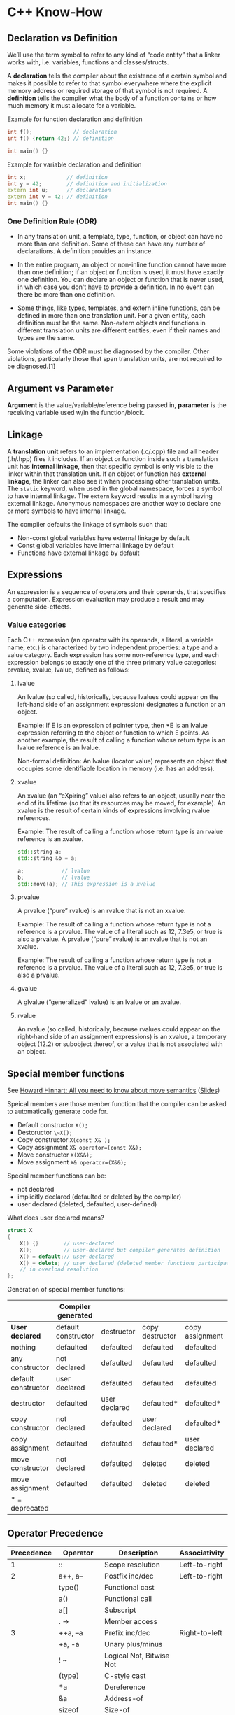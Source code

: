 * C++ Know-How
** Declaration vs Definition
 We’ll use the term symbol to refer to any kind of “code entity” that a
 linker works with, i.e. variables, functions and classes/structs.

 A *declaration* tells the compiler about the existence of a certain
 symbol and makes it possible to refer to that symbol everywhere where
 the explicit memory address or required storage of that symbol is not
 required. A *definition* tells the compiler what the body of a
 function contains or how much memory it must allocate for a variable.

 Example for function declaration and definition
 #+begin_src cpp 
   int f();             // declaration
   int f() {return 42;} // definition

   int main() {}
 #+end_src
 
 Example for variable declaration and definition
 #+begin_src cpp 
   int x;             // definition
   int y = 42;        // definition and initialization
   extern int u;      // declaration 
   extern int v = 42; // definition
   int main() {}
 #+end_src

 #+RESULTS:

*** One Definition Rule (ODR)

  + In any translation unit, a template, type, function, or object can
    have no more than one definition. Some of these can have any number
    of declarations. A definition provides an instance.

  + In the entire program, an object or non-inline function cannot have
    more than one definition; if an object or function is used, it must
    have exactly one definition. You can declare an object or function
    that is never used, in which case you don't have to provide a
    definition. In no event can there be more than one definition.

  + Some things, like types, templates, and extern inline functions, can
    be defined in more than one translation unit. For a given entity,
    each definition must be the same. Non-extern objects and functions
    in different translation units are different entities, even if their
    names and types are the same.

  Some violations of the ODR must be diagnosed by the compiler. Other
  violations, particularly those that span translation units, are not
  required to be diagnosed.[1]
** Argument vs Parameter
 *Argument* is the value/variable/reference being passed in, *parameter*
 is the receiving variable used w/in the function/block.
** Linkage
 A *translation unit* refers to an implementation (.c/.cpp) file and
 all header (.h/.hpp) files it includes. If an object or function
 inside such a translation unit has *internal linkage*, then that
 specific symbol is only visible to the linker within that translation
 unit. If an object or function has *external linkage*, the linker can
 also see it when processing other translation units. The ~static~
 keyword, when used in the global namespace, forces a symbol to have
 internal linkage. The ~extern~ keyword results in a symbol having
 external linkage. Anonymous namespaces are another way to declare one
 or more symbols to have internal linkage.

 The compiler defaults the linkage of symbols such that:

 + Non-const global variables have external linkage by default
 + Const global variables have internal linkage by default
 + Functions have external linkage by default

** Expressions
 An expression is a sequence of operators and their operands, that
 specifies a computation. Expression evaluation may produce a result
 and may generate side-effects.

*** Value categories
  Each C++ expression (an operator with its operands, a literal, a
  variable name, etc.) is characterized by two independent properties: a
  type and a value category. Each expression has some non-reference
  type, and each expression belongs to exactly one of the three primary
  value categories: prvalue, xvalue, lvalue, defined as follows:

  #+begin_src dot :file value_type.png :exports none
  digraph G {
      nodesep=0.3;
      ranksep=0.2;
      margin=0.1;
      node [shape=circle];
      edge [arrowsize=0.8];
      Expression -> glvalue
      Expression -> rvalue
      glvalue -> lvalue
      glvalue -> xvalue
      rvalue -> xvalue
      rvalue -> prvalue
  }
  #+end_src

  #+RESULTS:
  [[file:value_type.png]]

**** lvalue   
   An lvalue (so called, historically, because lvalues could appear on
   the left-hand side of an assignment expression) designates a
   function or an object.

   Example: If E is an expression of pointer type, then
   *E is an lvalue expression referring to the object or function to
   which E points. As another example, the result of calling a function
   whose return type is an lvalue reference is an lvalue. 

   Non-formal definition:
   An lvalue (locator value) represents an object that occupies some
   identifiable location in memory (i.e. has an address).

**** xvalue
   An xvalue (an “eXpiring” value) also refers to an object, usually near
   the end of its lifetime (so that its resources may be moved, for
   example). An xvalue is the result of certain kinds of expressions
   involving rvalue references.

   Example: The result of calling a function whose return type is an
   rvalue reference is an xvalue. 

   #+begin_src cpp :includes <string>
     std::string a;
     std::string &b = a;

     a;            // lvalue       
     b;            // lvalue
     std::move(a); // This expression is a xvalue
   #+end_src

   #+RESULTS:
**** prvalue
   A prvalue (“pure” rvalue) is an rvalue that is not an xvalue. 

   Example: The result of calling a function whose return type is not a
   reference is a prvalue. The value of a literal such as 12, 7.3e5, or
   true is also a prvalue. 
   A prvalue (“pure” rvalue) is an rvalue that is not an xvalue. 

   Example: The result of calling a function whose return type is not a
   reference is a prvalue. The value of a literal such as 12, 7.3e5, or
   true is also a prvalue. 

**** gvalue
   A glvalue (“generalized” lvalue) is an lvalue or an xvalue.
**** rvalue
   An rvalue (so called, historically, because rvalues could appear on
   the right-hand side of an assignment expressions) is an xvalue, a
   temporary object (12.2) or subobject thereof, or a value that is not
   associated with an object.
** Special member functions
 See [[https://www.youtube.com/watch?v=vLinb2fgkHk][Howard Hinnart: All you need to know about move semantics]] ([[https://de.slideshare.net/ripplelabs/howard-hinnant-accu2014][Slides]])

 Speical members are those menber function that the compiler can be
 asked to automatically generate code for.
 + Default constructor ~X();~
 + Destoructor ~\~X();~
 + Copy constructor ~X(const X& );~
 + Copy assignment ~X& operator=(const X&);~
 + Move constructor ~X(X&&);~
 + Move assignment ~X& operator=(X&&);~

 Special member functions can be:
 + not declared
 + implicitly declared (defaulted or deleted by the compiler)
 + user declared (deleted, defaulted, user-defined)

 What does user declared means?
 #+begin_src cpp 
   struct X 
   {
       X() {}        // user-declared
       X();          // user-declared but compiler generates definition
       X() = default;// user-declared 
       X() = delete; // user declared (deleted member functions participate
       // in overload resolution
   };
 #+end_src
  
 Generation of special member functions:
|---------------------+----------------------+---------------+-----------------+-----------------+------------------+-----------------|
|                     | *Compiler generated* |               |                 |                 |                  |                 |
|---------------------+----------------------+---------------+-----------------+-----------------+------------------+-----------------|
| *User declared*     | default constructor  | destructor    | copy destructor | copy assignment | move constructor | move assignment |
|---------------------+----------------------+---------------+-----------------+-----------------+------------------+-----------------|
| nothing             | defaulted            | defaulted     | defaulted       | defaulted       | defaulted        | defaulted       |
| any constructor     | not declared         | defaulted     | defaulted       | defaulted       | defaulted        | defaulted       |
| default constructor | user declared        | defaulted     | defaulted       | defaulted       | defaulted        | defaulted       |
| destructor          | defaulted            | user declared | defaulted*      | defaulted*      | not declared     | not declared    |
| copy constructor    | not declared         | defaulted     | user declared   | defaulted*      | not declared     | not declared    |
| copy assignment     | defaulted            | defaulted     | defaulted*      | user declared   | not declared     | not declared    |
| move constructor    | not declared         | defaulted     | deleted         | deleted         | user declared    | not declared    |
| move assignment     | defaulted            | defaulted     | deleted         | deleted         | not declared     | user declared   |
|---------------------+----------------------+---------------+-----------------+-----------------+------------------+-----------------|
| * = deprecated      |                      |               |                 |                 |                  |                 |
 
** Operator Precedence
 |------------+---------------+---------------------------+---------------|
 | Precedence | Operator      | Description               | Associativity |
 |------------+---------------+---------------------------+---------------|
 |          1 | ::            | Scope resolution          | Left-to-right |
 |------------+---------------+---------------------------+---------------|
 |          2 | a++, a--      | Postfix inc/dec           | Left-to-right |
 |            | type()        | Functional cast           |               |
 |            | a()           | Functional call           |               |
 |            | a[]           | Subscript                 |               |
 |            | . ->          | Member access             |               |
 |------------+---------------+---------------------------+---------------|
 |          3 | ++a, --a      | Prefix inc/dec            | Right-to-left |
 |            | +a, -a        | Unary plus/minus          |               |
 |            | ! ~           | Logical Not, Bitwise Not  |               |
 |            | (type)        | C-style cast              |               |
 |            | *a            | Dereference               |               |
 |            | &a            | Address-of                |               |
 |            | sizeof        | Size-of                   |               |
 |            | new           | Dynamic memory allocation |               |
 |            | delete        | Dynamic memory allocation |               |
 |------------+---------------+---------------------------+---------------|
 |          4 | .*, ->*       | Pointer-to-member         | Left-to-right |
 |------------+---------------+---------------------------+---------------|
 |          5 | a*b, a/b, a%b | Mul, Div, Modul           | Left-to-right |
 |------------+---------------+---------------------------+---------------|
 |          6 | a+b, a-b      | Add, Sub                  | Left-to-right |
 |------------+---------------+---------------------------+---------------|
 |          7 | <<, >>        | Bitwise left shift, right | Left-to-right |
 |------------+---------------+---------------------------+---------------|
 |          8 | <=>           | Three-way comparison      | Left-to-right |
 |------------+---------------+---------------------------+---------------|
 |          9 | < <=          | Relation operators        | Left-to-right |
 |            | > >=          | Relation operators        | Left-to-right |
 |------------+---------------+---------------------------+---------------|
 |         10 | == !=         | Relation operators        | Left-to-right |
 |------------+---------------+---------------------------+---------------|
 |         11 | a&b           | Bitwise and               | Left-to-right |
 |------------+---------------+---------------------------+---------------|
 |         12 | a^b           | Bitwise xor               | Left-to-right |
 |------------+---------------+---------------------------+---------------|
 |         13 | a OR b        | Bitwise or                | Left-to-right |
 |------------+---------------+---------------------------+---------------|
 |         14 | &&            | Logical and               | Left-to-right |
 |------------+---------------+---------------------------+---------------|
 |         15 |               | Logical or                | Left-to-right |
 |------------+---------------+---------------------------+---------------|
 |         16 | a?b:c         | Ternary operator          | Right-to-left |
 |            | throw         |                           |               |
 |            | =             |                           |               |
 |            | +=, -=        |                           |               |
 |            | *=, /=, %=    |                           |               |
 |            | <<=, >>=      |                           |               |
 |            | &=, ^=,       |                           |               |
 |------------+---------------+---------------------------+---------------|
 |         17 | ,             | Comma Operator            | Left-to-right |

 Example bit operator

 #+begin_src cpp :includes <iostream>
 std::cout << "4 & 2   << 1: " << (4 & 2 << 1) << std::endl;
 std::cout << "(4 & 2) << 1: " << ((4 & 2) << 1) << std::endl;
 #+end_src

 #+RESULTS:
 |  4 | & |  2 | << | 1: | 4 |
 | (4 | & | 2) | << | 1: | 0 |

** What happens when you call in function in c++?
   1) Name lookup
   2) Template Argument Deduction
   3) Overload Resolution
      + Overload Resoltion has rnules that select the desired overload
        by comparing the argument types agaist the parameter types.
        + Could i possible call this function?
        + Is this the best match?
   4) Access control
      + One of the last steps.
      + Once we pick a winner we decide if the allowed to call it.
   5) Virtual function
*** Name lookup
  + Unqualified name lookup
    
    For an unqualified name, that is a name that does not appear to
    the right of a scope resolution operator ::, name lookup examines
    the scopes as described below, until it finds at least one
    declaration of any kind, at which time the lookup stops and no
    further scopes are examined.
    
    See [[http://en.cppreference.com/w/cpp/language/unqualified_lookup][Link]]
  + Qualified name lookup
    
    A qualified name is a name that appears on the right hand side of
    the scope resolution operator :: (see also qualified identifiers).
  + Arguement dependent lookup 

    If you supply a function argument of class type, then to find the
    function name the compiler considers matching names in the
    namespace containing the argument's type.

    #+begin_src cpp :includes <iostream>
      namespace A { // Begin of namespace A

      struct B {}; 

      void foo(B x) {
          std::cout <<"foo(A)" << std::endl;
      }
      } // End of namespace A

      int main() {
          foo(A::B()); // ADL rule applies
      }

    #+end_src 
    
    Example where ADL leads to unexpected behaviour.
    
    #+begin_src cpp :includes <iostream>
      namespace A { // Begin of namespace A
      namespace B { // Begin of namespace B

      struct C {};

      void foo(C x) {std::cout << "A::B::C::foo()" << std::endl;} // Is called
      } // End of namespace B
      using B::C;
      void foo(C x) {std::cout << "A::C::foo()" << std::endl;} // Is not called

      } // End of namespace A

      int main() {
          A::C c;
          foo(c); // ADL only searches in the namespace in which the type was defined
      }

    #+end_src 

    #+RESULTS:
    : A::B::C::foo()

*** Template Arguement Deduction
    + Dropping const when function template takes parameter by value
      
      #+begin_src cpp
        template <typename T>
        void foo(T t) { t*=2; }; // const ist dropped

        template <typename T>
        void bar(const T t) {t*=2;}; 

        int main() {
            const int i = 0;
            foo(i);
            bar(i); // Does not compile
        }


      #+end_src

      #+RESULTS:

    + Template arguement deduction does not convert
      
      #+begin_src cpp 
        #include <iostream>
        #include <functional>
        template<typename T>
        void foo(T val, std::function<void (T)> f) {
            f(val);
        }

        // Identity template meta function
        template <typename T>
        struct Identity 
        {
            using type = T;
        };

        template <typename T>
        void bar(T val, typename Identity<std::function<void (T)>>::type f) {
            f(val);
        }

        int main() {
            std::function<void (int)> fxn = [] (int x) { std::cout << x << std::endl;};
            // foo(1234, [](int x) { std::cout << x << std::endl;}); Fails to compile
            foo(1234, fxn); // Ok because no conversion takes place
            bar(1234, [] (int x) { std::cout << x << std::endl;}); // Ok because type is deduced in Idenity metafunc and then converted
        }
      #+end_src

      #+RESULTS:
      | 1234 |
      | 1234 |

    + When template argument deduction fail, function is not added to
      overload resolution set
      
** Ideoms
*** Template based configuration
    See [[https://youtu.be/NH1Tta7purM?t=1003][Link]]
*** Type Erasue
    See [[https://quuxplusone.github.io/blog/2020/11/24/type-erased-printable/][Link]]
**** UniquePrintable (owning, value-semantic, move-only)
  #+begin_src cpp
    #include <memory>
    #include <ostream>

    struct PrintableBase {
        virtual void print(std::ostream& os) const = 0;
        virtual ~PrintableBase() = default;
    };

    template<class T>
    struct PrintableImpl : PrintableBase {
        T t_;
        explicit PrintableImpl(T t) : t_(std::move(t)) {}
        void print(std::ostream& os) const override { os << t_; }
    };

    class UniquePrintable {
        std::unique_ptr<PrintableBase> p_;
    public:
        template<class T>
        UniquePrintable(T t) : p_(std::make_unique<PrintableImpl<T>>(std::move(t))) { }

        friend std::ostream& operator<<(std::ostream& os, const UniquePrintable& self) {
            self.p_->print(os);
            return os;
        }
    };

    #include <iostream>

    void printit(UniquePrintable p) {
        std::cout << "The printable thing was: " << p << "." << std::endl;
    }

    int main() {
        printit(42);
        printit("hello world");
    }
  #+end_src

**** PrintableRef (non-owning, reference-semantic, trivially copyable)
    #+begin_src cpp
      #include <ostream>

      class PrintableRef {
          const void *data_;
          void (*print_)(std::ostream&, const void *);
      public:
          template<class T>
          PrintableRef(const T& t) : data_(&t), print_([](std::ostream& os, const void *data) {
              os << *(const T*)data;
          }) { }

          friend std::ostream& operator<<(std::ostream& os, const PrintableRef& self) {
              self.print_(os, self.data_);
              return os;
          }
      };

      #include <iostream>

      void printit(PrintableRef p) {
          std::cout << "The printable thing was: " << p << "." << std::endl;
      }

      int main() {
          printit(42);
          printit("hello world");
      }
    #+end_src

** Mixed stuff
*** Ref-Qualifiers
    See [[https://akrzemi1.wordpress.com/2014/06/02/ref-qualifiers/][Link]]
    
    Possible use-cases
    
    + To provide an optimized overload, for example to move a member
      out of a temporary object instead of having to copy it.
   
      #+begin_src cpp
      #include <iostream>
      template <typename T>
      struct wrapper {
          wrapper(T t) : m_value(std::move(t)){}

          T& value() & {
              std::cout << " T& value() &" << std::endl;
              return m_value;
          }
                        
          const T& value() const &  {
              std::cout << "const_T& value() &" << std::endl;
              return m_value;
          } 
      public:
                
          T&& value() && {
              std::cout << "T&& value() &&" << std::endl;
              return std::move(m_value);
          }
                
          T m_value;
      };

      int main(){
          wrapper<int> foo(10);
          const wrapper<int> bar = wrapper<int>(10);
          foo.value(); // Calls T& value() &
          bar.value(); // Calls const T& value()
          wrapper<int>(10).value(); // Calls T&& value() &&
      }
    #+end_src cpp

      #+RESULTS:
      | T&       | value() | &  |
      | const_T& | value() | &  |
      | T&&      | value() | && |
      
    + Prevent misuse of an API.
    
** Interpreting const expressions
 It modifies what precedes it, unless nothing precedes it. When no
 type precedes the const, you have to logically move it behind the
 first type.


 Examples:
 #+begin_src cpp 
   char const* buffer; // const modifies char
   char* const bufffer // const modifies *

   // Here the const to the right of the asterisk declares ptr to be
   // const: ptr can't be made to point to a different location, nor can
   // it be set to null. The const to the left of the asterisk says that
   // what ptr points to - the caracter stringj - is const, hence can't
   // be modified.
   //
   // Const pointer to a const object
   const char* const ptr;
   char const* const ptr;

   // This
   const char** buffer
   // is in fact:
   char const** buffer
   int main() {}
  #+end_src
   
** Right-to-left rule
   #+begin_src cpp 
   int n; // declare n as int
   int* p; // declare p as pointer to int;
    
   const int *p; // declare p as pointer to const int
   int const *p; // declares p as pointer to const int
   const char* const ptr; // declares ptr as const pointer to const char
   char const* const ptr; //declares ptr as const pointer to const *

   #+end_src

** Coroutines
 There are two kinds of interfaces that are defined by the coroutines
 TS. The Promise interface and the Awaitable interface.
*** Promise
  The Promise interface specifies methods for customising the behaviour
  of the coroutine itself. The library-writer is able to customise what
  happens when the coroutine is called, what happens when the coroutine
  returns (either by normal means or via an unhandled exception) and
  customise the behaviour of any ~co_await~ or ~co_yield~ expression
  within the coroutine.

  When you write a coroutine function that has a body,
  ~<body-statements>~, which contains one of the coroutine keywords
  (~co_return~, ~co_await~, ~co_yield~) then the body of the coroutine
  is transformed to something (roughly) like the following:
  #+begin_src cpp
    {
        co_await promise.initial_suspend();
        try
        {
    //<body-statements>
        }
        catch (...)
        {
            promise.unhandled_exception();
        }
    FinalSuspend:
        co_await promise.final_suspend();
    }
  #+end_src
  When a coroutine function is called there are a number of steps
  that are performed prior to executing the code in the source of the
  coroutine body that are a little different to regular functions.

  1) Allocate a coroutine frame using operator new (optional).
  2) Copy any function parameters to the coroutine frame.
  3) Call the constructor for the promise object of type, ~P~.
  4) Call the ~promise.get_return_object()~ method to obtain the result
     to return to the caller when the coroutine first suspends. Save
     the result as a local variable.
  5) Call the promise.initial_suspend() method and co_await the result.
  6) When the ~co_await promise.initial_suspend()~ expression resumes
     (either immediately or asynchronously), then the coroutine starts
     executing the coroutine body statements that you wrote.

  Some additional steps are executed when execution reaches a co_return statement:

  1) Call ~promise.return_void()~ or ~promise.return_value(<expr>)~
  2) Destroy all variables with automatic storage duration in reverse order they were created.
  3) Call ~promise.final_suspend()~ and ~co_await~ the result.

  If instead, execution leaves <body-statements> due to an unhandled exception then:

  1) Catch the exception and call ~promise.unhandled_exception()~ from
     within the catch-block.
  2) Call ~promise.final_suspend()~ and ~co_await~ the result.

  Once execution propagates outside of the coroutine body then the
  coroutine frame is destroyed. Destroying the coroutine frame involves
  a number of steps:

  1) Call the destructor of the promise object.
  2) Call the destructors of the function parameter copies.
  3) Call operator delete to free the memory used by the coroutine frame (optional)
  4) Transfer execution back to the caller/resumer.

  When execution first reaches a ~<return-to-caller-or-resumer>~ point
  inside a ~co_await~ expression, or if the coroutine runs to completion
  without hitting a ~<return-to-caller-or-resumer>~ point, then the
  coroutine is either suspended or destroyed and the return-object
  previously returned from the call to ~promise.get_return_object()~ is
  then returned to the caller of the coroutine.

*** Awaitable
 The Awaitable interface specifies methods that control the semantics
 of a ~co_await~ expression. When a value is co_awaited, the code is
 translated into a series of calls to methods on the awaitable object
 that allow it to specify: whether to suspend the current coroutine,
 execute some logic after it has suspended to schedule the coroutine
 for later resumption, and execute some logic after the coroutine
 resumes to produce the result of the ~co_await~ expression.

 The ~co_await~ operator is a new unary operator that can be applied
 to a value. For example: ~co_await~ someValue.

 The ~co_await~ operator can only be used within the context of a
 coroutine. This is somewhat of a tautology though, since any function
 body containing use of the ~co_await~ operator, by definition, will be
 compiled as a coroutine.

 A type that supports the ~co_await~ operator is called an ~Awaitable~
 type.

 An Awaiter type is a type that implements the three special methods
 that are called as part of a ~co_await~ expression: ~await_ready~,
 ~await_suspend~ and ~await_resume~.

**** Obtaining the Awaiter
 When the compiler sees a ~co_await <expr>~ expression there are
 actually a number of possible things it could be translated to
 depending on the types involved.

 The first thing the compiler does is generate code to obtain the
 Awaiter object for the awaited value. There are a number of steps to
 obtaining the awaiter object which are set out in N4680 section
 5.3.8(3).

 If the promise type, ~P~, has a member named ~await_transform~ then
 ~<expr>~ is first passed into a call to ~promise.await_transform(<expr>)~
 to obtain the Awaitable value, ~awaitable~. Otherwise, if the promise
 type does not have an ~await_transform~ member then we use the result
 of evaluating ~<expr>~ directly as the Awaitable object, ~awaitable~.

 Then, if the Awaitable object, ~awaitable~, has an applicable operator
 ~co_await()~ overload then this is called to obtain the Awaiter
 object. Otherwise the object, ~awaitable~, is used as the awaiter
 object.
 #+begin_src cpp
   template <typename P, typename T>
   decltype(auto) get_awaitable(P& promise, T&& expr)
   {
       if constexpr (has_any_await_transform_member_v<P>)
           return promise.await_transform(static_cast<T&&>(expr));
       else
           return static_cast<T&&>(expr);
   }

   template <typename Awaitable>
   decltype(auto) get_awaiter(Awaitable&& awaitable)
   {
       if constexpr (has_member_operator_co_await_v<Awaitable>)
           return static_cast<Awaitable&&>(awaitable).operator co_await();
       else if constexpr (has_non_member_operator_co_await_v<Awaitable&&>)
           return operator co_await(static_cast<Awaitable&&>(awaitable));
       else
           return static_cast<Awaitable&&>(awaitable);
   }
 #+end_src
 So, assuming we have encapsulated the logic for turning the ~<expr>~
 result into an Awaiter object into the above functions then the
 semantics of ~co_await <expr>~ can be translated (roughly) as
 follows:

 #+begin_src cpp
   {
       auto&& value = <expr>;
       auto&& awaitable =
           get_awaitable(promise, static_cast<decltype(value)>(value));
       auto&& awaiter = get_awaiter(static_cast<decltype(awaitable)>(awaitable));
       if (!awaiter.await_ready())
       {
           using handle_t = std::experimental::coroutine_handle<P>;

           using await_suspend_result_t =
               decltype(awaiter.await_suspend(handle_t::from_promise(p)));

           //<suspend-coroutine>

           if constexpr (std::is_void_v<await_suspend_result_t>)
           {
               awaiter.await_suspend(handle_t::from_promise(p));
               //<return-to-caller-or-resumer>
           }
           else
           {
               static_assert(std::is_same_v<await_suspend_result_t, bool>,
                   "await_suspend() must return 'void' or 'bool'.");

               if (awaiter.await_suspend(handle_t::from_promise(p)))
               {
                   //<return-to-caller-or-resumer>
               }
           }

           //   <resume-point>
       }
       return awaiter.await_resume();
   }
 #+end_src


* Compiler tricks
** Analyze Core dumps with mingw64
  + Register `UnhandledException` handler, which uses `dbghelp.lib` to
    write core dump

    #+begin_src cpp
      LONG WINAPI MyUnhandledExceptionFilter(EXCEPTION_POINTERS *ExceptionInfo) {
        std::cout << "Dump the core" << std::endl;
        HANDLE hFile =
            CreateFile(L"proc.dmp", GENERIC_READ | GENERIC_WRITE,
                       FILE_SHARE_DELETE | FILE_SHARE_READ | FILE_SHARE_WRITE, NULL,
                       CREATE_ALWAYS, FILE_ATTRIBUTE_NORMAL, NULL);
        MINIDUMP_EXCEPTION_INFORMATION mei;
        mei.ThreadId = GetCurrentThreadId();
        mei.ClientPointers = TRUE;
        mei.ExceptionPointers = ExceptionInfo;
        MiniDumpWriteDump(GetCurrentProcess(), GetCurrentProcessId(), hFile,
                          MiniDumpNormal, &mei, NULL, NULL);

        return EXCEPTION_EXECUTE_HANDLER;
      }
      //  [...]
      int main() { SetUnhandledExceptionFilter(MyUnhandledExceptionFilter); }
    #+end_src
   + Compile with mingw64 and debug symbols
   + Convert dwarf debug symbolls to pdb with [[https://github.com/rainers/cv2pdb][cv2pdb.exe]]
     ~cv2pdb.exe test.exe~
   + Note: Make sure you use x64 bit version of `cv2pdb.exe` for x64bit core dumps
   + Load core dump in vs
* Tutorials
** Deconstructing function pointers in a C++ template
   + [[https://devblogs.microsoft.com/oldnewthing/20200713-00/?p=103978][Link]]
** Coroutine Tutorials
*** Lewis Baker
    + [[https://lewissbaker.github.io/2017/09/25/coroutine-theory][Part 1]]
    + [[https://lewissbaker.github.io/2017/11/17/understanding-operator-co-await][Part 2]]
    + [[https://lewissbaker.github.io/2018/09/05/understanding-the-promise-type][Part 3]]
*** By Raymond
    + [[https://devblogs.microsoft.com/oldnewthing/20191209-00/?p=103195][Part 1]]
    + [[https://devblogs.microsoft.com/oldnewthing/20191210-00/?p=103197][Part 2]]
    + [[https://devblogs.microsoft.com/oldnewthing/20191211-00/?p=103201][Part 3]]
    + [[https://devblogs.microsoft.com/oldnewthing/20191212-00/?p=103207][Part 4]]
    + [[https://devblogs.microsoft.com/oldnewthing/20191213-00/?p=103210][Part 5]]
    + [[https://devblogs.microsoft.com/oldnewthing/20191216-00/?p=103217][Part 6]]
    + [[https://devblogs.microsoft.com/oldnewthing/20191217-00/?p=103219][Part 7]]
    + [[https://devblogs.microsoft.com/oldnewthing/20191218-00/?p=103221][Part 8]]
*** What are coroutines?
   + Tutorial Lewis Baker (see https://lewissbaker.github.io/2017/11/17/understanding-operator-co-await)
   + Coroutines are functions which can be suspended and resumed. In
     c++ a coroutine is a function which has one of the follwoing
     keywords: ~co_return~, ~co_yield~, ~co_await~
   + There are two kinds of interfaces that are defined by the
     coroutines TS: The *Promise* interface and the *Awaitable*
     interface.
     + The *Promise* interface specifies methods for customising the
       behaviour of the coroutine itself. The library-writer is able
       to customise what happens when the coroutine is called, what
       happens when the coroutine returns (either by normal means or
       via an unhandled exception) and customise the behaviour of any
       co_await or co_yield expression within the coroutine.
     + The *Awaitable* interface specifies methods that control the
       semantics of a co_await expression. When a value is co_awaited,
       the code is translated into a series of calls to methods on the
       awaitable object that allow it to specify: whether to suspend
       the current coroutine, execute some logic after it has
       suspended to schedule the coroutine for later resumption, and
       execute some logic after the coroutine resumes to produce the
       result of the co_await expression.
   + Operator ~co_await~
     + A type that supports the co_await operator is called an
       Awaitable type.
     + Note that whether or not the co_await operator can be applied
       to a type can depend on the context in which the co_await
       expression appears. The promise type used for a coroutine can
       alter the meaning of a co_await expression within the coroutine
       via its ~await_transform~ method (more on this later).
     + An Awaiter type is a type that implements the three special
       methods that are called as part of a co_await expression:
       ~await_ready~, ~await_suspend~ and ~await_resume~.
     + If the promise type, ~P~ has a member named ~await_transform~
       then <expr> is first passed into a call to
       ~promise.await_transform(<expr>)~ to obtain the ~Awaitable~
       value, ~awaitable~. Otherwise, if the promise type does not
       have an ~await_transform~ member then we use the result of
       evaluating ~<expr>~ directly as the ~Awaitable~ object,
       ~awaitable~. Then, if the ~Awaitable~ object, ~awaitable~, has
       an applicable ~operator co_await()~ overload then this is
       called to obtain the Awaiter object. Otherwise the object,
       ~awaitable~, is used as the awaiter object.
     + Rules above as source:
       #+begin_src cpp
         template <typename P, typename T>
         decltype(auto) get_awaitable(P& promise, T&& expr)
         {
             if constexpr (has_any_await_transform_member_v<P>)
                 return promise.await_transform(static_cast<T&&>(expr));
             else
                 return static_cast<T&&>(expr);
         }

         template <typename Awaitable>
         decltype(auto) get_awaiter(Awaitable&& awaitable)
         {
             if constexpr (has_member_operator_co_await_v<Awaitable>)
                 return static_cast<Awaitable&&>(awaitable).operator co_await();
             else if constexpr (has_non_member_operator_co_await_v<Awaitable&&>)
                 return operator co_await(static_cast<Awaitable&&>(awaitable));
             else
                 return static_cast<Awaitable&&>(awaitable);
         }

         // Assumging the logic for turning the <expr> result into an Awaiter
         // object is encapsulated in the functions above, the semantics of the
         // co_await <expr> can be translated into this:

         {
             auto&& value = <expr>;
             auto&& awaitable =
                 get_awaitable(promise, static_cast<decltype(value)>(value));
             auto&& awaiter = get_awaiter(static_cast<decltype(awaitable)>(awaitable));

             // The purpose of the await_ready() method is to allow you to
             // avoid the cost of the <suspend-coroutine> operation in cases
             // where it is known that the operation will complete
             // synchronously without needing to suspend.
             if (!awaiter.await_ready())
             {
                 using handle_t = std::experimental::coroutine_handle<P>;

                 using await_suspend_result_t =
                     decltype(awaiter.await_suspend(handle_t::from_promise(p)));

                 // At the <suspend-coroutine> point the compiler generates some
                 // code to save the current state of the coroutine and prepare
                 // it for resumption. This includes storing the location of the
                 //<resume-point> as well as spilling any values currently held
                 // in registers into the coroutine frame memory.

                 //<suspend-coroutine>

                 // The current coroutine is considered suspended after the
                 //<suspend-coroutine> operation completes. The first point at
                 // which you can observe the suspended coroutine is inside the
                 // call to await_suspend(). Once the coroutine is suspended it
                 // is then able to be resumed or destroyed.

                 // It is the responsibility of the await_suspend() method to
                 // schedule the coroutine for resumption (or destruction) at
                 // some point in the future once the operation has
                 // completed.
                 if constexpr (std::is_void_v<await_suspend_result_t>)
                 {
                     // The void-returning version of await_suspend()
                     // unconditionally transfers execution back to the
                     // caller/resumer of the coroutine when the call to
                     // await_suspend() returns
                     awaiter.await_suspend(handle_t::from_promise(p));

                     // At the <return-to-caller-or-resumer> point execution is
                     //transferred back to the caller or resumer, popping the
                     //local stack frame but keeping the coroutine frame alive.

                     //<return-to-caller-or-resumer>
                 }
                 else
                 {
                     // the bool-returning version allows the awaiter object to
                     // conditionally resume the coroutine immediately without
                     // returning to the caller/resumer. Can be useful in cases
                     // where the awaiter might start an async operation that
                     // can sometimes complete synchronously. In the cases where
                     // it completes synchronously, the await_suspend() method
                     // can return false to indicate that the coroutine should
                     // be immediately resumed and continue execution.

                     // Note that returning false from await_suspend() counts as
                     // scheduling the coroutine for immediate resumption on the current
                     // thread.
                     static_assert(std::is_same_v<await_suspend_result_t, bool>,
                         "await_suspend() must return 'void' or 'bool'.");

                     if (awaiter.await_suspend(handle_t::from_promise(p)))
                     {
                         // At the <return-to-caller-or-resumer> point
                         // execution is transferred back to the caller or
                         // resumer, popping the local stack frame but keeping
                         // the coroutine frame alive.

                         //<return-to-caller-or-resumer>
                     }
                 }

                 // When (or if) the suspended coroutine is eventually resumed
                 // then the execution resumes at the
                 // <resume-point>. ie. immediately before the await_resume()
                 // method is called to obtain the result of the operation.

                 //<resume-point>
             }

             // The return-value of the await_resume() method call becomes the
             // result of the co_await expression. The await_resume() method
             // can also throw an exception in which case the exception
             // propagates out of the co_await expression.
             return awaiter.await_resume();
         }
       #+end_src
   + Coroutine handle:
     + Represents a non-owning handle to the coroutine frame and can
       be used to resume execution of the coroutine or to destroy the
       coroutine frame. It can also be used to get access to the
       coroutine’s promise object.
     + Interface of the handle type looks like this:
       #+begin_src cpp
         namespace std::experimental
         {
         template <typename Promise>
         struct coroutine_handle;

         template <>
         struct coroutine_handle<void>
         {
             bool done() const;

             // Calling .resume() on a handle will reactivate a suspended
             // coroutine at the <resume-point>. The call to .resume() will
             // return when the coroutine next hits a
             // <return-to-caller-or-resumer> point.
             void resume();

             //The .destroy() method destroys the coroutine frame, calling the
             //destructors of any in-scope variables and freeing memory used by
             //the coroutine frame. Should normally be managed by RAII type and
             //not called manually.
             void destroy();

             void* address() const;
             static coroutine_handle from_address(void* address);
         };

         template <typename Promise>
         struct coroutine_handle : coroutine_handle<void>
         {
             //The .promise() method returns a reference to the coroutine’s
             //promise object. However, like .destroy(), it is generally only
             //useful if you are authoring coroutine promise types. You should
             //consider the coroutine’s promise object as an internal
             //implementation detail of the coroutine. For most Normally
             //Awaitable types you should use coroutine_handle<void> as the
             //parameter type to the await_suspend() method instead of
             //coroutine_handle<Promise>.
             Promise& promise() const;

             //The coroutine_handle<P>::from_promise(P& promise) function
             //allows reconstructing the coroutine handle from a reference to
             //the coroutine’s promise object. Note that you must ensure that
             //the type, P, exactly matches the concrete promise type used for
             //the coroutine frame; attempting to construct a
             //coroutine_handle<Base> when the concrete promise type is Derived
             //can lead to undefined behaviour.
             static coroutine_handle from_promise(Promise& promise);

             // The .address() / from_address() functions allow converting a
             // coroutine handle to/from a void* pointer. This is primarily
             // intended to allow passing as a ‘context’ parameter into
             // existing C-style APIs, so you might find it useful in
             // implementing Awaitable types in some circumstances. However, in
             // most cases I’ve found it necessary to pass additional
             // information through to callbacks in this ‘context’ parameter so
             // I generally end up storing the coroutine_handle in a struct and
             // passing a pointer to the struct in the ‘context’ parameter
             // rather than using the .address() return-value.
             static coroutine_handle from_address(void* address);
         };
         } // namespace std::experimental
       #+end_src   
     





   + The compiler replaces the function body of the coroutine into
     something like this if we only use ~co_await~
     #+begin_src cpp
       Task<int> foo()
       {
           co_return 43;
       }
       // into

       Task<int> foo
       {
           // Definition of the coroutine frame
           struct CoroutineFrame
           {
               Task<int>::promise_type promise;
               bool initial_await_resume_called = false;
               int state = 0;
               void operator()()
               {
                   try
                   {
                       co_await promise.initial_suspend();
                       // function_body; co_return value is transformed into
                       // promise.return_value(value) or to
                       // promise.return_void() if value is void.
                       promise.return_value(42);
                       goto final_suspend;
                   }
                   catch (...)
                   {
                       // If coroutine fail to initialize we throw exception
                       if (!initial_await_resume_called)
                           throw;
                       // If exception happens inside the body, catch it here
                       // and call ~unhandled_exception~ on the promise type.
                       promise.unhandled_exception();
                   }
               final_suspend:
                   co_await promise.final_suspend();
               }
           };
           // Allocate the coroutine frame
           auto coroutineFrame = new CoroutineFrame;
           auto returnObject{coroutineFrame->promise.get_return_object()};
           (*coroFrame)();
           return returnObject;
       }
     #+end_src
   + The expression ~co_await result;~ is transformed into:
     #+begin_src cpp
       auto awaitable{getAwaitable(result)};
       if (!awaitable.await_ready())
       {
           awaitable.await_suspend(thisCoroHandle);
           // suspend coroutine
       }
       resume : awaitable.await_resume();
     #+end_src

